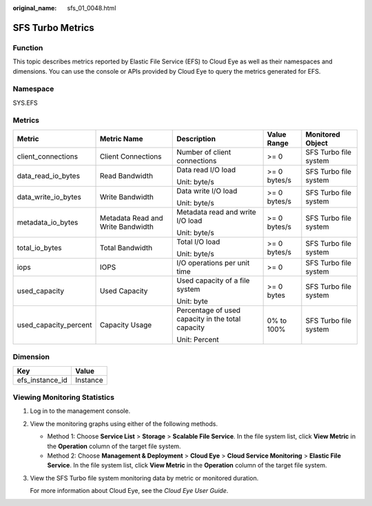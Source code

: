 :original_name: sfs_01_0048.html

.. _sfs_01_0048:

SFS Turbo Metrics
=================

Function
--------

This topic describes metrics reported by Elastic File Service (EFS) to Cloud Eye as well as their namespaces and dimensions. You can use the console or APIs provided by Cloud Eye to query the metrics generated for EFS.

Namespace
---------

SYS.EFS

Metrics
-------

+-----------------------+-----------------------------------+---------------------------------------------------+--------------+-----------------------+
| Metric                | Metric Name                       | Description                                       | Value Range  | Monitored Object      |
+=======================+===================================+===================================================+==============+=======================+
| client_connections    | Client Connections                | Number of client connections                      | >= 0         | SFS Turbo file system |
+-----------------------+-----------------------------------+---------------------------------------------------+--------------+-----------------------+
| data_read_io_bytes    | Read Bandwidth                    | Data read I/O load                                | >= 0 bytes/s | SFS Turbo file system |
|                       |                                   |                                                   |              |                       |
|                       |                                   | Unit: byte/s                                      |              |                       |
+-----------------------+-----------------------------------+---------------------------------------------------+--------------+-----------------------+
| data_write_io_bytes   | Write Bandwidth                   | Data write I/O load                               | >= 0 bytes/s | SFS Turbo file system |
|                       |                                   |                                                   |              |                       |
|                       |                                   | Unit: byte/s                                      |              |                       |
+-----------------------+-----------------------------------+---------------------------------------------------+--------------+-----------------------+
| metadata_io_bytes     | Metadata Read and Write Bandwidth | Metadata read and write I/O load                  | >= 0 bytes/s | SFS Turbo file system |
|                       |                                   |                                                   |              |                       |
|                       |                                   | Unit: byte/s                                      |              |                       |
+-----------------------+-----------------------------------+---------------------------------------------------+--------------+-----------------------+
| total_io_bytes        | Total Bandwidth                   | Total I/O load                                    | >= 0 bytes/s | SFS Turbo file system |
|                       |                                   |                                                   |              |                       |
|                       |                                   | Unit: byte/s                                      |              |                       |
+-----------------------+-----------------------------------+---------------------------------------------------+--------------+-----------------------+
| iops                  | IOPS                              | I/O operations per unit time                      | >= 0         | SFS Turbo file system |
+-----------------------+-----------------------------------+---------------------------------------------------+--------------+-----------------------+
| used_capacity         | Used Capacity                     | Used capacity of a file system                    | >= 0 bytes   | SFS Turbo file system |
|                       |                                   |                                                   |              |                       |
|                       |                                   | Unit: byte                                        |              |                       |
+-----------------------+-----------------------------------+---------------------------------------------------+--------------+-----------------------+
| used_capacity_percent | Capacity Usage                    | Percentage of used capacity in the total capacity | 0% to 100%   | SFS Turbo file system |
|                       |                                   |                                                   |              |                       |
|                       |                                   | Unit: Percent                                     |              |                       |
+-----------------------+-----------------------------------+---------------------------------------------------+--------------+-----------------------+

Dimension
---------

=============== ========
Key             Value
=============== ========
efs_instance_id Instance
=============== ========

Viewing Monitoring Statistics
-----------------------------

#. Log in to the management console.

#. View the monitoring graphs using either of the following methods.

   -  Method 1: Choose **Service List** > **Storage** > **Scalable File Service**. In the file system list, click **View Metric** in the **Operation** column of the target file system.
   -  Method 2: Choose **Management & Deployment** > **Cloud Eye** > **Cloud Service Monitoring** > **Elastic File Service**. In the file system list, click **View Metric** in the **Operation** column of the target file system.

#. View the SFS Turbo file system monitoring data by metric or monitored duration.

   For more information about Cloud Eye, see the *Cloud Eye User Guide*.
